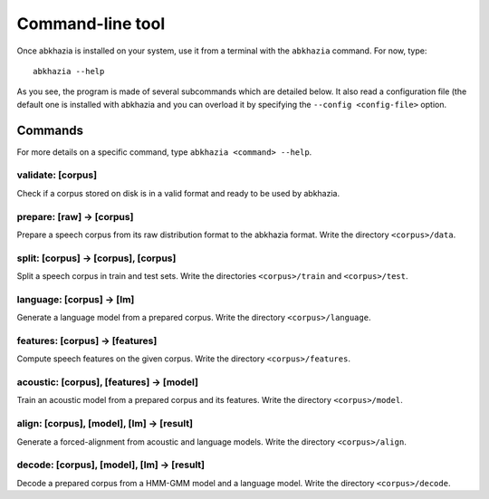 =================
Command-line tool
=================

Once abkhazia is installed on your system, use it from a terminal with
the ``abkhazia`` command. For now, type::

  abkhazia --help

As you see, the program is made of several subcommands which are
detailed below. It also read a configuration file (the default one is
installed with abkhazia and you can overload it by specifying the
``--config <config-file>`` option.


Commands
========

For more details on a specific command, type ``abkhazia <command>
--help``.


validate: [corpus]
------------------

Check if a corpus stored on disk is in a valid format and ready to be
used by abkhazia.

prepare: [raw] -> [corpus]
--------------------------

Prepare a speech corpus from its raw distribution format to the
abkhazia format. Write the directory ``<corpus>/data``.

split: [corpus] -> [corpus], [corpus]
-------------------------------------

Split a speech corpus in train and test sets. Write the directories
``<corpus>/train`` and ``<corpus>/test``.

language: [corpus] -> [lm]
--------------------------

Generate a language model from a prepared corpus. Write the directory
``<corpus>/language``.

features: [corpus] -> [features]
--------------------------------

Compute speech features on the given corpus. Write the directory
``<corpus>/features``.

acoustic: [corpus], [features] -> [model]
-----------------------------------------

Train an acoustic model from a prepared corpus and its features. Write
the directory ``<corpus>/model``.

align: [corpus], [model], [lm] -> [result]
------------------------------------------

Generate a forced-alignment from acoustic and language models. Write
the directory ``<corpus>/align``.

decode: [corpus], [model], [lm] -> [result]
-------------------------------------------

Decode a prepared corpus from a HMM-GMM model and a language
model. Write the directory ``<corpus>/decode``.
